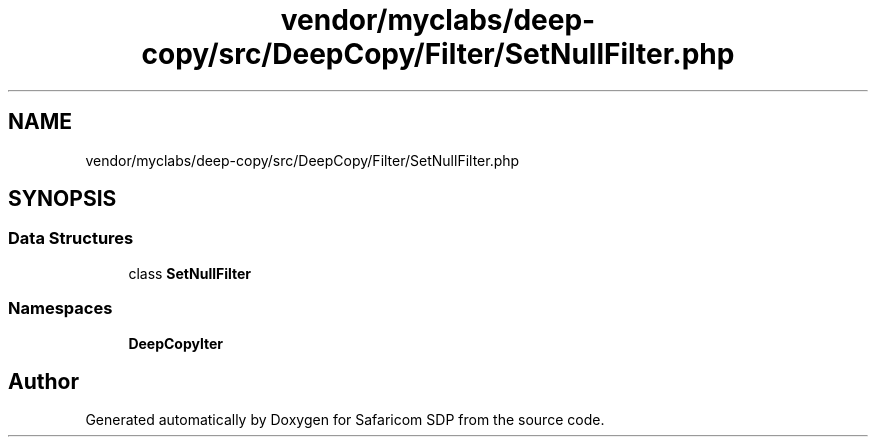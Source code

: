.TH "vendor/myclabs/deep-copy/src/DeepCopy/Filter/SetNullFilter.php" 3 "Sat Sep 26 2020" "Safaricom SDP" \" -*- nroff -*-
.ad l
.nh
.SH NAME
vendor/myclabs/deep-copy/src/DeepCopy/Filter/SetNullFilter.php
.SH SYNOPSIS
.br
.PP
.SS "Data Structures"

.in +1c
.ti -1c
.RI "class \fBSetNullFilter\fP"
.br
.in -1c
.SS "Namespaces"

.in +1c
.ti -1c
.RI " \fBDeepCopy\\Filter\fP"
.br
.in -1c
.SH "Author"
.PP 
Generated automatically by Doxygen for Safaricom SDP from the source code\&.
